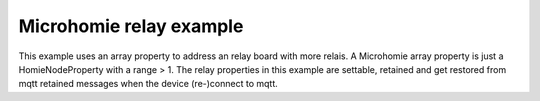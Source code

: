 ========================
Microhomie relay example
========================

This example uses an array property to address an relay board with more relais. A Microhomie array property is just a HomieNodeProperty with a range > 1. The relay properties in this example are settable, retained and get restored from mqtt retained messages when the device (re-)connect to mqtt.
